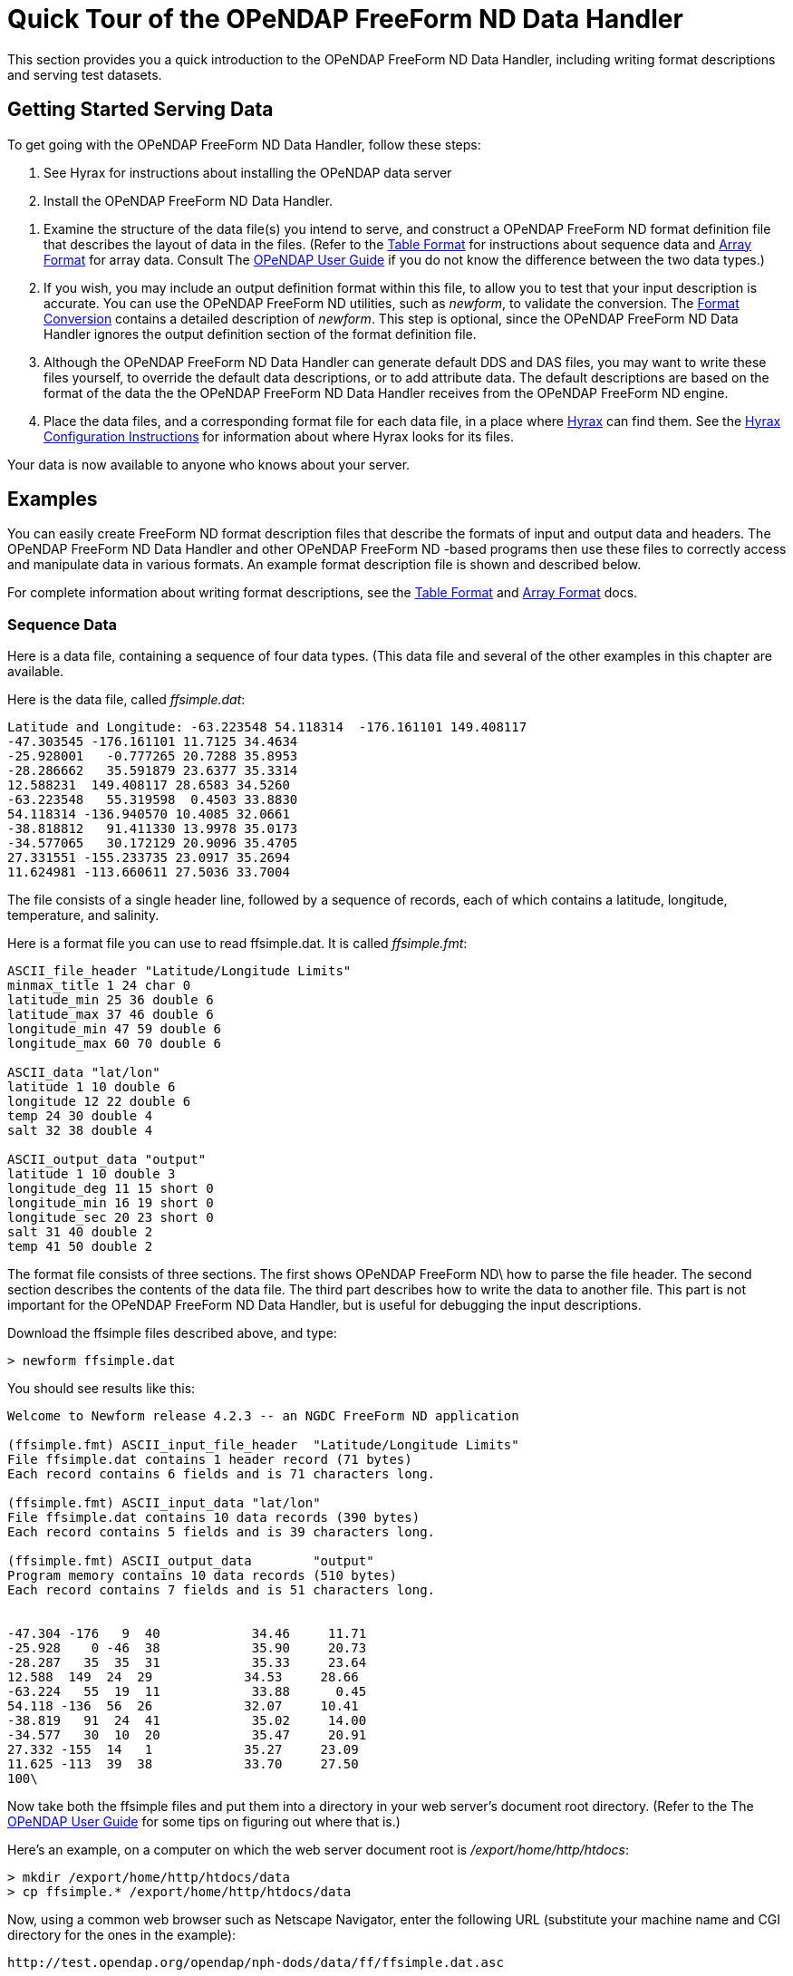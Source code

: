 :Alexander Porrello <alexporrello@gmail.com>:

= Quick Tour of the OPeNDAP FreeForm ND Data Handler

This section provides you a quick introduction to the OPeNDAP FreeForm ND Data Handler, including writing format descriptions and serving test datasets.

== Getting Started Serving Data

To get going with the OPeNDAP FreeForm ND Data Handler,
follow these steps:

. See Hyrax for instructions about installing the OPeNDAP data server

. Install the OPeNDAP FreeForm ND Data Handler.

//I was not certain what the below link for OPeNDAP User Guide should point to -ACP
. Examine the structure of the data file(s) you intend to serve, and
construct a OPeNDAP FreeForm ND format definition file that describes 
the layout of data in the files. (Refer to the <<tblfmt, Table Format>>
for instructions about sequence data and <<arrayfmt, Array Format>>
for array data. Consult The 
link:http://docs.opendap.org/index.php/UserGuide[OPeNDAP User Guide]
if you do not know the difference between the two data types.)

. If you wish, you may include an output definition format within this file,
to allow you to test that your input description is accurate. You can use
the OPeNDAP FreeForm ND utilities, such as _newform_, to validate the
conversion. The <<fmtconv, Format Conversion>>
contains a detailed description of
_newform_. This step is optional, since the OPeNDAP FreeForm ND Data Handler
ignores the output definition section of the format definition file.

. Although the OPeNDAP FreeForm ND Data Handler can generate default DDS and
DAS files, you may want to write these files yourself, to override the
default data descriptions, or to add attribute data. The default
descriptions are based on the format of the data the the OPeNDAP FreeForm ND
Data Handler receives from the OPeNDAP FreeForm ND engine.

. Place the data files, and a corresponding format file for each data file,
in a place where <<hyrax-overview, Hyrax>> can find them.
See the <<Hyrax_Configuration, Hyrax Configuration Instructions>>
for information about where Hyrax looks for its files.

Your data is now available to anyone who knows about your server.

== Examples

You can easily create FreeForm ND format description files that describe 
the formats of input and output data and headers. The OPeNDAP FreeForm ND
Data Handler and other OPeNDAP FreeForm ND -based programs then use these
files to correctly access and manipulate data in various formats. An 
example format description file is shown and described below.

For complete information about writing format descriptions, see the 
<<tblfmt, Table Format>> and <<arrayfmt, Array Format>> docs.

=== Sequence Data

Here is a data file, containing a sequence of four data types. (This data
file and several of the other examples in this chapter are available.

Here is the data file, called _ffsimple.dat_:

//Should the below values be aligned? -ACP

----
Latitude and Longitude: -63.223548 54.118314  -176.161101 149.408117
-47.303545 -176.161101 11.7125 34.4634
-25.928001   -0.777265 20.7288 35.8953
-28.286662   35.591879 23.6377 35.3314
12.588231  149.408117 28.6583 34.5260
-63.223548   55.319598  0.4503 33.8830
54.118314 -136.940570 10.4085 32.0661
-38.818812   91.411330 13.9978 35.0173
-34.577065   30.172129 20.9096 35.4705
27.331551 -155.233735 23.0917 35.2694
11.624981 -113.660611 27.5036 33.7004
----

The file consists of a single header line, followed by a sequence of
records, each of which contains a latitude, longitude, temperature, and
salinity.

Here is a format file you can use to read ffsimple.dat. It is called
_ffsimple.fmt_:

----
ASCII_file_header "Latitude/Longitude Limits"
minmax_title 1 24 char 0
latitude_min 25 36 double 6
latitude_max 37 46 double 6
longitude_min 47 59 double 6
longitude_max 60 70 double 6

ASCII_data "lat/lon"
latitude 1 10 double 6
longitude 12 22 double 6
temp 24 30 double 4
salt 32 38 double 4

ASCII_output_data "output"
latitude 1 10 double 3
longitude_deg 11 15 short 0
longitude_min 16 19 short 0
longitude_sec 20 23 short 0
salt 31 40 double 2
temp 41 50 double 2
----

The format file consists of three sections. The first shows OPeNDAP FreeForm
ND\ how to parse the file header. The second section describes the contents
of the data file. The third part describes how to write the data to another
file. This part is not important for the OPeNDAP FreeForm ND Data Handler,
but is useful for debugging the input descriptions.

Download the ffsimple files described above, and type:

----
> newform ffsimple.dat
----

You should see results like this:

----
Welcome to Newform release 4.2.3 -- an NGDC FreeForm ND application

(ffsimple.fmt) ASCII_input_file_header  "Latitude/Longitude Limits"
File ffsimple.dat contains 1 header record (71 bytes)
Each record contains 6 fields and is 71 characters long.

(ffsimple.fmt) ASCII_input_data "lat/lon"
File ffsimple.dat contains 10 data records (390 bytes)
Each record contains 5 fields and is 39 characters long.

(ffsimple.fmt) ASCII_output_data        "output"
Program memory contains 10 data records (510 bytes)
Each record contains 7 fields and is 51 characters long.


-47.304 -176   9  40            34.46     11.71
-25.928    0 -46  38            35.90     20.73
-28.287   35  35  31            35.33     23.64
12.588  149  24  29            34.53     28.66
-63.224   55  19  11            33.88      0.45
54.118 -136  56  26            32.07     10.41
-38.819   91  24  41            35.02     14.00
-34.577   30  10  20            35.47     20.91
27.332 -155  14   1            35.27     23.09
11.625 -113  39  38            33.70     27.50
100\
----

Now take both the ffsimple files and put them into a directory in your web
server's document root directory. (Refer to the The
link:http://docs.opendap.org/index.php/UserGuide[OPeNDAP User Guide]
for some tips on figuring out where that is.)

Here's an example, on a computer on which the web server document root is _/export/home/http/htdocs_:

----
> mkdir /export/home/http/htdocs/data
> cp ffsimple.* /export/home/http/htdocs/data
----

Now, using a common web browser such as Netscape Navigator, enter the following URL (substitute your machine name and CGI directory for the ones in the example):

----
http://test.opendap.org/opendap/nph-dods/data/ff/ffsimple.dat.asc
----

You should get something like the following in your web browser's window:

----
latitude, longitude, temp, salt
-47.3035, -176.161, 11.7125, 34.4634
-25.928, -0.777265, 20.7288, 35.8953
-28.2867, 35.5919, 23.6377, 35.3314
12.5882, 149.408, 28.6583, 34.526
-63.2235, 55.3196, 0.4503, 33.883
54.1183, -136.941, 10.4085, 32.0661
-38.8188, 91.4113, 13.9978, 35.0173
-34.5771, 30.1721, 20.9096, 35.4705
27.3316, -155.234, 23.0917, 35.2694
11.625, -113.661, 27.5036, 33.7004
----

Try this URL:

----
http://test.opendap.org/opendap/nph-dods/data/ffsimple.dat.dds
----

This will show a description of the dataset structure (See
link:http://docs.opendap.org/index.php/UserGuide[OPeNDAP User Guide]
for a detailed description of the DAP2 "Dataset Description Structure,"
or DDS.):

----
 Dataset {
    Sequence {
        Float64 latitude;
        Float64 longitude;
        Float64 temp;
        Float64 salt;
    } lat/lon;
} ffsimple;
----

=== Array Data

If your data more naturally comes in arrays, you can still use the OPeNDAP FreeForm ND Data Handler to serve your data. The OPeNDAP FreeForm ND format for sequence data is somewhat simpler than the format for array data, so you may find it easier to begin with the example in the previous section.

==== One-dimensional Arrays

Here is a data file, called _ffarr1.dat_, containingfour ten-element vectors:

----
 123456789012345678901234567
 1.00  50.00 0.1000  1.1000
 2.00  61.00 0.3162  0.0953
 3.00  72.00 0.5623 -2.3506
 4.00  83.00 0.7499  0.8547
 5.00  94.00 0.8660 -0.1570
 6.00 105.00 0.9306 -1.8513
 7.00 116.00 0.9647  0.6159
 8.00 127.00 0.9822 -0.4847
 9.00 138.00 0.9910 -0.7243
10.00 149.00 0.9955 -0.3226
----

Here is a format file to read this data (_ffarr1.fmt_):

----
ASCII_input_data "simple array format"
index 1 5 ARRAY["line" 1 to 10 sb 23] OF float 1
data1 6 12 ARRAY["line" 1 to 10 sb 21] OF float 1
data2 13 19 ARRAY["line" 1 to 10 sb 21] OF float 1
data3 20 27 ARRAY["line" 1 to 10 sb 20] OF float 1

ASCII_output_data "simple array output"
index 1 7 ARRAY["line" 1 to 10] OF float 0
/data1 6 12 ARRAY["line" 1 to 10 sb 21] OF float 1
/data2 13 19 ARRAY["line" 1 to 10 sb 21] OF float 4
/data3 20 27 ARRAY["line" 1 to 10 sb 20] OF float 4
----

The output section is not essential for the OPeNDAP FreeForm ND Data Handler, but is included so you can check out the data with the newform command.

Download the files from the OPeNDAP web site, and try typing:

----
> newform ffarr1.dat
----

You should see the index array printed out. Uncomment different lines in the output section of the example file to see different data vectors.

Now look a little closer at the input section of the file:

----
index 1 5 ARRAY["line" 1 to 10 sb 23] OF float 1
----

This line says that the array in question -- called "index" -- starts in column one of the first line, and each element takes up five bytes. The first element starts in column one and goes into column five. The array has one dimension, "line", and is composed of floating point data. The remaining elements of this array are found by skipping the next 23 bytes (the newline counts as a character), reading the following five bytes, skipping the next 23 bytes, and so on.

Of course, the 23 bytes skipped in between the index array elements also contain data from other arrays. The second array, data1, starts in column 6 of line one, and has 21 bytes between values. The third array starts in column 13 of the first line, and the fourth starts in column 20.
Move the ffarr1.* files into your data directory:

----
> cp ffarr1.* /export/home/http/htdocs/data
----

Now you can look at this data the same way you looked at the sequence data. Request the DDS for the dataset with a URL like this one:

----
http://test.opendap.org/opendap/nph-dods/data/ffarr1.dat.dds
----

You can see that the dataset is a collection of one-dimensional vectors. You can see the individual vectors with a URL like this:

----
http://test.opendap.org/opendap/nph-dods/data/ffarr1.dat.asc?index
----

==== Multi-dimensional Arrays
Here's another example, with a two-dimensional array. (ffarr2.dat):

----
          1         2         3         4
1234567890123456789012345678901234567890
  1.00  2.00  3.00  4.00  5.00  6.00
  7.00  8.00  9.00 10.00 11.00 12.00
 13.00 14.00 15.00 16.00 17.00 18.00
 19.00 20.00 21.00 22.00 23.00 24.00
 25.00 26.00 27.00 28.00 29.00 30.00
----

There are no spaces between the data columns within an array row, but in order to skip reading the newline character, we have to skip one character at the end of each row. Here is a format file to read this data (_ffarr2.fmt_):

----
ASCII_input_data "one"
data 1 6 ARRAY["y" 1 to 5 sb 1]["x" 1 to 6] OF float 1

ASCII_output_data "two"
data 1 4 ARRAY["x" 1 to 6 sb 2]["y" 1 to 5] OF float 1
----

Again, the output section is only for using with the newform tool. Put these data files into your htdocs directory, and look at the DDS as you did with the previous example.

==== A Little More Complicated

You can use the OPeNDAP FreeForm ND Data Handler to serve data with multi-dimensional arrays and one-dimensional vectors interspersed among one another. Here's a file containing this kind of data (ffarr3.dat):

----
1         2         3         4
1234567890123456789012345678901234567890123
XXXX  1.00  2.00  3.00  4.00  5.00  6.00YY
XXXX  7.00  8.00  9.00 10.00 11.00 12.00YY
XXXX 13.00 14.00 15.00 16.00 17.00 18.00YY
XXXX 19.00 20.00 21.00 22.00 23.00 24.00YY
XXXX 25.00 26.00 27.00 28.00 29.00 30.00YY
----

In order to read this file successfully, we define three vectors to read the "XXXX", the "YY", and the newline. Here is a format file that does this (_ffarr3.fmt_):

----
dBASE_input_data "one"
headers 1 4 ARRAY["line" 1 to 5 sb 39] OF text 0
data 5 10 ARRAY["y" 1 to 5 sb 7]["x" 1 to 6] OF float 1
trailers 41 42 ARRAY["line" 1 to 5 sb 41] OF text 0
newline 43 43 ARRAY["line" 1 to 5 sb 42] OF text 0

ASCII_output_data "two"
data 1 4 ARRAY["x" 1 to 6 sb 2]["y" 1 to 5] OF float 0
/headers 1 6 ARRAY["line" 1 to 5] OF text 0
/trailers 1 4 ARRAY["line" 1 to 5] OF text 0
/newline 1 4 ARRAY["line" 1 to 5] OF text 0
----

The following chapters offer more detailed information about how exactly to create a format description file.

==== Non-interleaved Multi-dimensional Arrays

So far the array examples have shown how to read interleaved arrays (either vectors or higher dimensional arrays). Reading array data where one array follows another is pretty straightforward. Use _the same_ syntax as for the interleaved array case, but set the start and stop points to be the same and to be the offset from the start of the data file. Here is a format file for a real dataset that contains a number of arrays of binary data:

----
BINARY_input_data "AMSR-E_Ocean_Product"
time_a 1 1 array["lat" 1 to 720]["lon" 1 to 1440] OF uint8 0
sst_a 1036801 1036801 array["lat" 1 to 720]["lon" 1 to 1440] OF uint8 0
wind_a 2073601 2073601 array["lat" 1 to 720]["lon" 1 to 1440] OF uint8 0
----

Note that the array _time_a_ uses start and stop values of _1_ and then the array sst_a uses start and stop values of _1 036 801_ which is exactly the size of the preceding array. Note that in this dataset, each array is of an unsigned 8-bit integer. Here's another example with different size and type arrays:

----
BINARY_input_data "test_data"
time_a 1 1 array["lat" 1 to 10]["lon" 1 to 10] OF uint8 0
sst_a 101 108 array["lat" 1 to 10]["lon" 1 to 20] OF float64 0
wind_a 301 302 array["lat" 1 to 10]["lon" 1 to 5] OF uint16 0
----

The first array starts at offset 1; the second array starts at offset 100 (10 * 10); and the third array starts at 300 (100 + (10 * 20). Note that FreeForm offsets are given in terms of _elements_, not bytes.